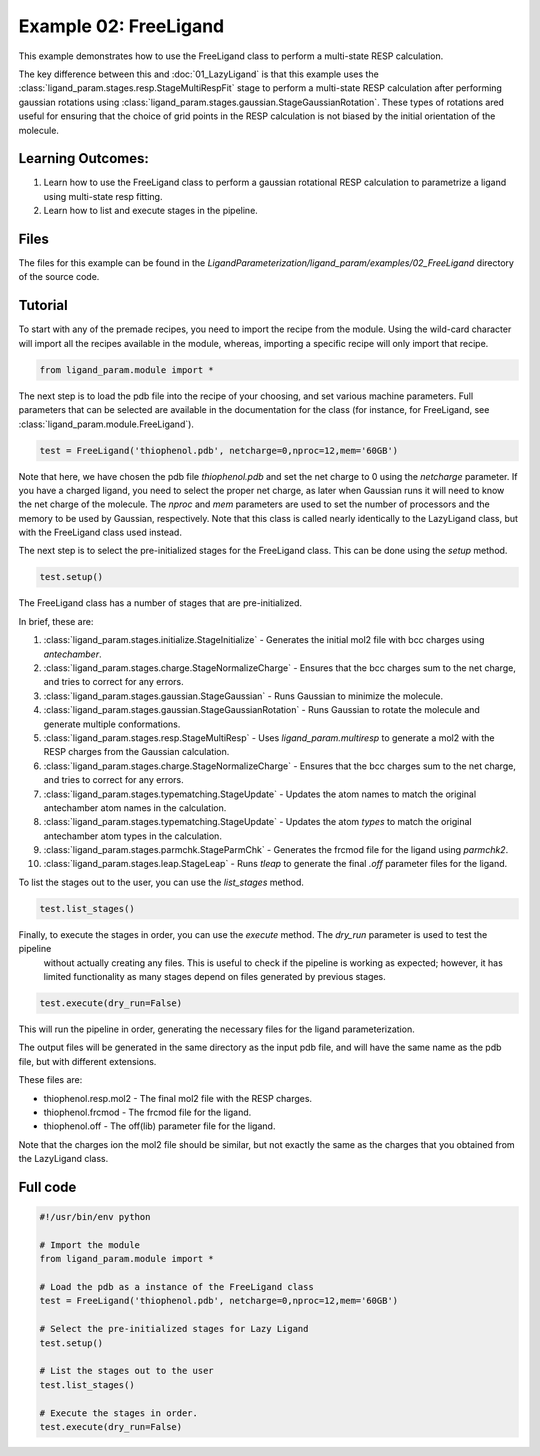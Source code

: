 Example 02: FreeLigand
======================

This example demonstrates how to use the FreeLigand class to perform a multi-state RESP calculation.

The key difference between this and :doc:`01_LazyLigand` is that this
example uses the :class:`ligand_param.stages.resp.StageMultiRespFit` stage to perform a multi-state RESP calculation
after performing gaussian rotations using :class:`ligand_param.stages.gaussian.StageGaussianRotation`. These types of rotations
ared useful for ensuring that the choice of grid points in the RESP calculation is not biased by the initial orientation of the molecule.

Learning Outcomes:
------------------

1) Learn how to use the FreeLigand class to perform a gaussian rotational RESP calculation to parametrize a ligand using multi-state resp fitting.
2) Learn how to list and execute stages in the pipeline.

Files 
-----
The files for this example can be found in the `LigandParameterization/ligand_param/examples/02_FreeLigand` directory of the source code.


Tutorial 
--------

To start with any of the premade recipes, you need to import the recipe from the module. Using the wild-card character will import
all the recipes available in the module, whereas, importing a specific recipe will only import that recipe.

.. code-block:: python

    from ligand_param.module import *


The next step is to load the pdb file into the recipe of your choosing, and set various machine parameters. Full parameters that can be selected
are available in the documentation for the class (for instance, for FreeLigand, see :class:`ligand_param.module.FreeLigand`).

.. code-block:: python
    
    test = FreeLigand('thiophenol.pdb', netcharge=0,nproc=12,mem='60GB')

Note that here, we have chosen the pdb file `thiophenol.pdb` and set the net charge to 0 using the *netcharge* parameter. If you have a charged ligand, you need to select the
proper net charge, as later when Gaussian runs it will need to know the net charge of the molecule. The *nproc* and *mem* parameters are used to set the 
number of processors and the memory to be used by Gaussian, respectively. Note that this class is called nearly identically to the LazyLigand class, 
but with the FreeLigand class used instead.

The next step is to select the pre-initialized stages for the FreeLigand class. This can be done using the *setup* method.

.. code-block:: python

    test.setup()

The FreeLigand class has a number of stages that are pre-initialized. 

In brief, these are:

1) :class:`ligand_param.stages.initialize.StageInitialize` - Generates the initial mol2 file with bcc charges using `antechamber`.

2) :class:`ligand_param.stages.charge.StageNormalizeCharge` - Ensures that the bcc charges sum to the net charge, and tries to correct for any errors.

3) :class:`ligand_param.stages.gaussian.StageGaussian` - Runs Gaussian to minimize the molecule.

4) :class:`ligand_param.stages.gaussian.StageGaussianRotation` - Runs Gaussian to rotate the molecule and generate multiple conformations.

5) :class:`ligand_param.stages.resp.StageMultiResp` - Uses `ligand_param.multiresp` to generate a mol2 with the RESP charges from the Gaussian calculation.

6) :class:`ligand_param.stages.charge.StageNormalizeCharge` - Ensures that the bcc charges sum to the net charge, and tries to correct for any errors.

7) :class:`ligand_param.stages.typematching.StageUpdate` - Updates the atom names to match the original antechamber atom names in the calculation.

8) :class:`ligand_param.stages.typematching.StageUpdate` - Updates the atom *types* to match the original antechamber atom types in the calculation.

9) :class:`ligand_param.stages.parmchk.StageParmChk` - Generates the frcmod file for the ligand using `parmchk2`.

10) :class:`ligand_param.stages.leap.StageLeap` - Runs `tleap` to generate the final `.off` parameter files for the ligand.


To list the stages out to the user, you can use the *list_stages* method.

.. code-block:: python

    test.list_stages()

Finally, to execute the stages in order, you can use the *execute* method. The *dry_run* parameter is used to test the pipeline
 without actually creating any files. This is useful to check if the pipeline is working as expected; however, it has limited functionality 
 as many stages depend on files generated by previous stages.


.. code-block:: python

    test.execute(dry_run=False)

This will run the pipeline in order, generating the necessary files for the ligand parameterization.

The output files will be generated in the same directory as the input pdb file, and will have the same name as the pdb file, but with different extensions.

These files are:

- thiophenol.resp.mol2 - The final mol2 file with the RESP charges.

- thiophenol.frcmod - The frcmod file for the ligand.

- thiophenol.off - The off(lib) parameter file for the ligand.

Note that the charges ion the mol2 file should be similar, but not exactly the same as the charges that you obtained from the LazyLigand class.

Full code
---------

.. code-block:: python

    #!/usr/bin/env python

    # Import the module
    from ligand_param.module import *

    # Load the pdb as a instance of the FreeLigand class
    test = FreeLigand('thiophenol.pdb', netcharge=0,nproc=12,mem='60GB')

    # Select the pre-initialized stages for Lazy Ligand
    test.setup()

    # List the stages out to the user
    test.list_stages()

    # Execute the stages in order.
    test.execute(dry_run=False)
